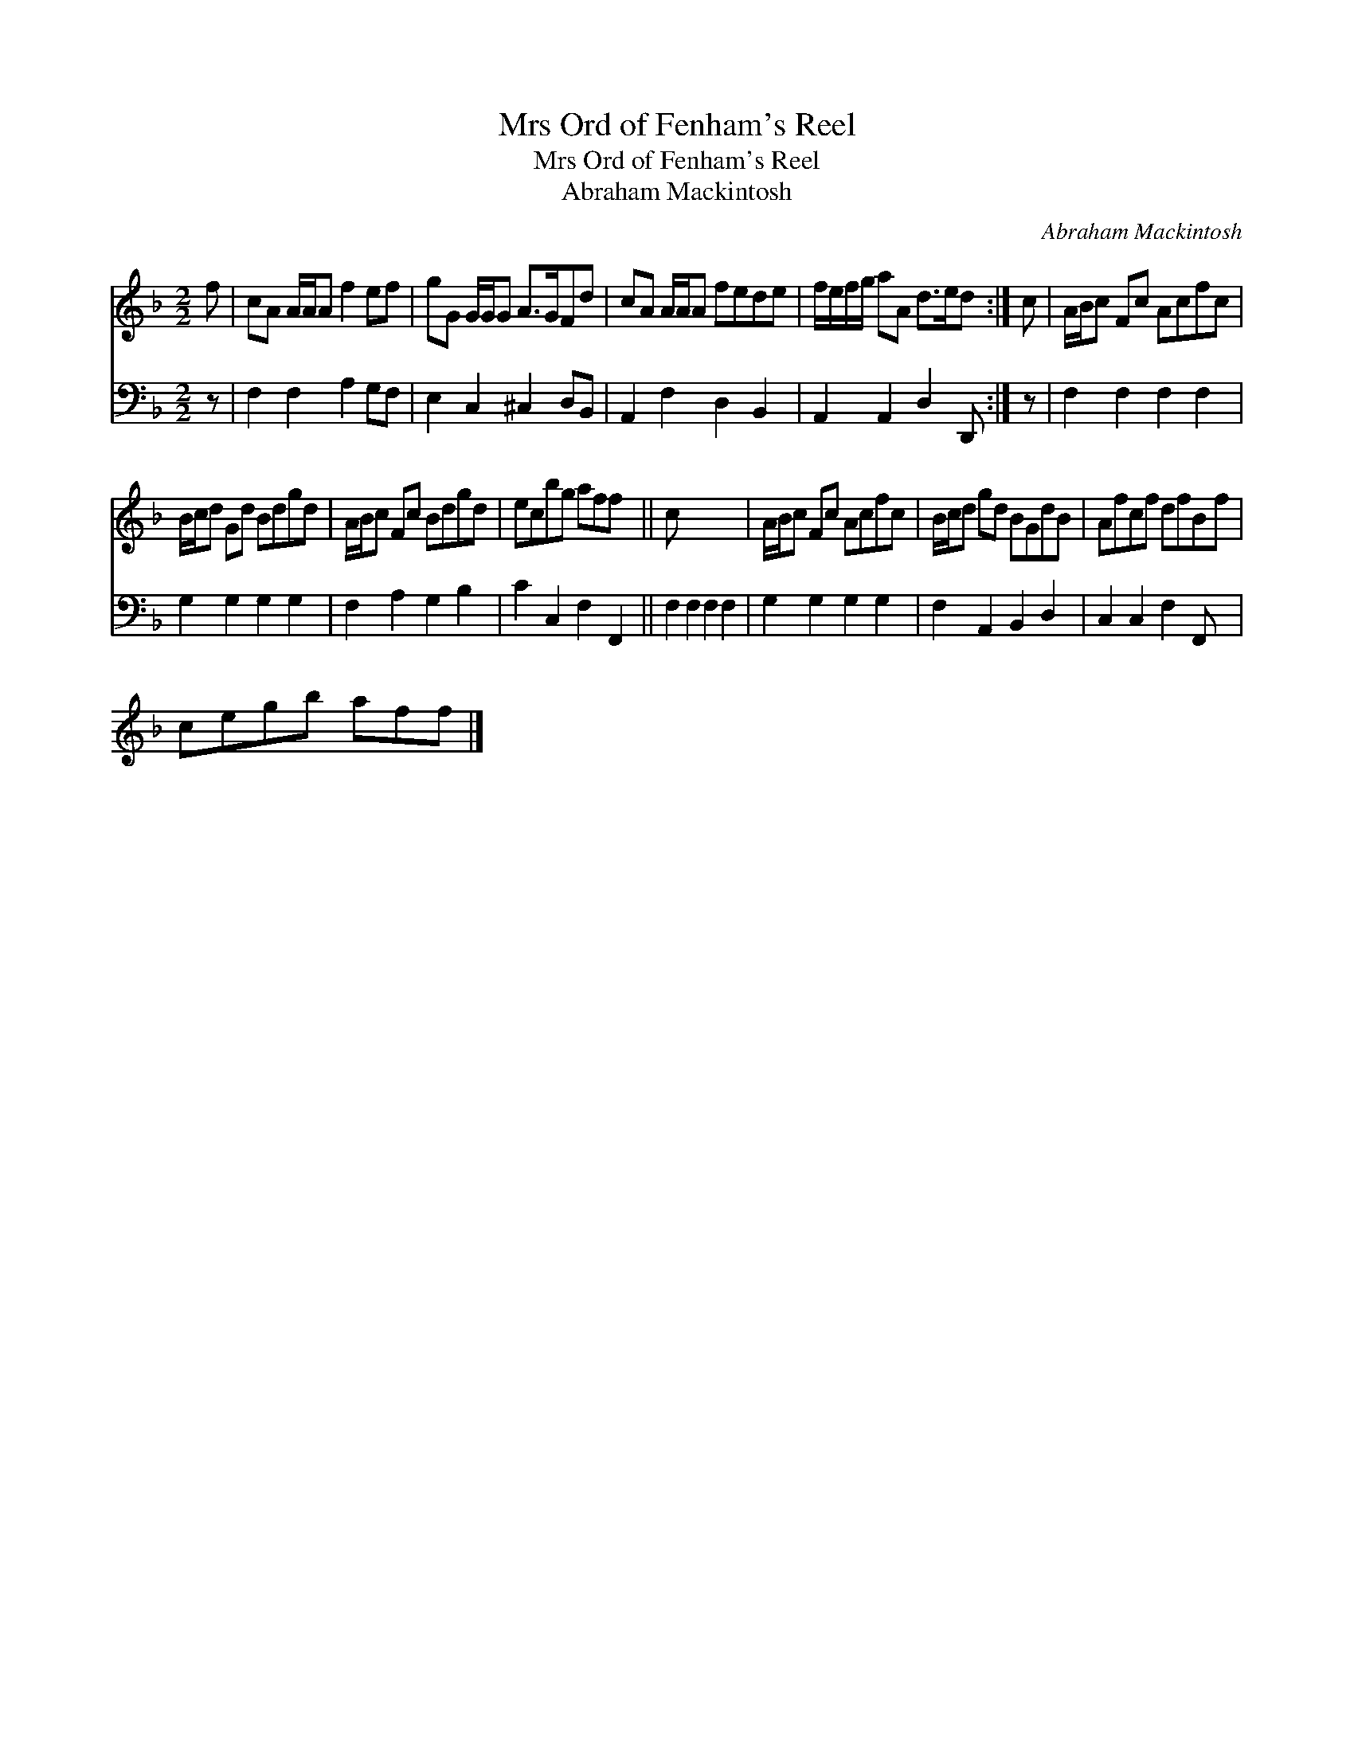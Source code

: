 X:1
T:Mrs Ord of Fenham's Reel
T:Mrs Ord of Fenham's Reel
T:Abraham Mackintosh
C:Abraham Mackintosh
%%score 1 2
L:1/8
M:2/2
K:F
V:1 treble 
V:2 bass 
V:1
 f | cA A/A/A f2 ef | gG G/G/G A>GFd | cA A/A/A fede | f/e/f/g/ aA d>ed :| c | A/B/c Fc Acfc | %7
 B/c/d Gd Bdgd | A/B/c Fc Bdgd | ecbg aff x || c x7 | A/B/c Fc Acfc | B/c/d gd BGdB | Afcf dfBf | %14
 cegb aff |] %15
V:2
 z | F,2 F,2 A,2 G,F, | E,2 C,2 ^C,2 D,B,, | A,,2 F,2 D,2 B,,2 | A,,2 A,,2 D,2 D,, :| z | %6
 F,2 F,2 F,2 F,2 | G,2 G,2 G,2 G,2 | F,2 A,2 G,2 B,2 | C2 C,2 F,2 F,,2 || F,2 F,2 F,2 F,2 | %11
 G,2 G,2 G,2 G,2 | F,2 A,,2 B,,2 D,2 | C,2 C,2 F,2 F,, x | x7 |] %15

